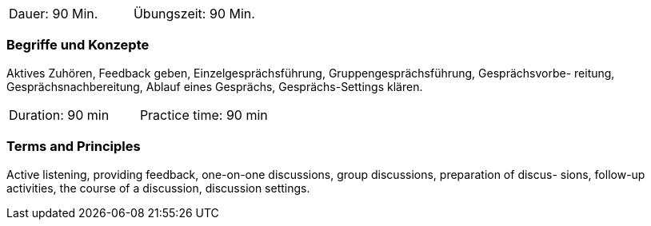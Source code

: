 // tag::DE[]
|===
| Dauer: 90 Min. | Übungszeit: 90 Min.
|===

=== Begriffe und Konzepte
Aktives Zuhören, Feedback geben, Einzelgesprächsführung, Gruppengesprächsführung, Gesprächsvorbe- reitung, Gesprächsnachbereitung, Ablauf eines Gesprächs, Gesprächs-Settings klären.

// end::DE[]

// tag::EN[]
|===
| Duration: 90 min | Practice time: 90 min
|===

=== Terms and Principles
Active listening, providing feedback, one-on-one discussions, group discussions, preparation of discus-
sions, follow-up activities, the course of a discussion, discussion settings.

// end::EN[]


